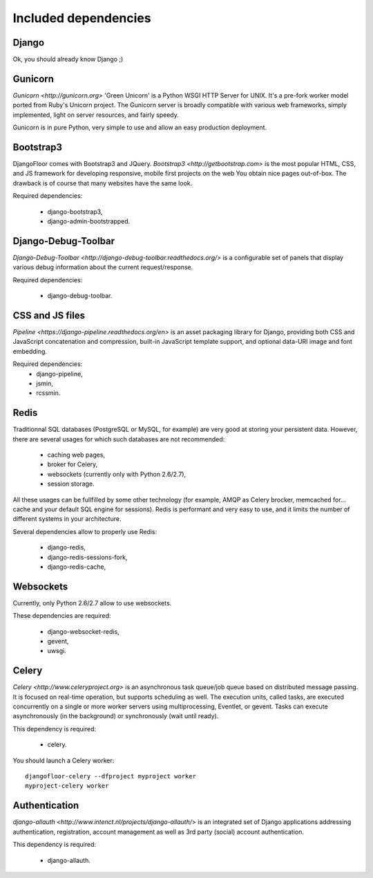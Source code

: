 Included dependencies
=====================

Django
------

Ok, you should already know Django ;)

Gunicorn
--------

`Gunicorn <http://gunicorn.org>` 'Green Unicorn' is a Python WSGI HTTP Server for UNIX.
It's a pre-fork worker model ported from Ruby's Unicorn project.
The Gunicorn server is broadly compatible with various web frameworks, simply implemented, light on server resources, and fairly speedy.


Gunicorn is in pure Python, very simple to use and allow an easy production deployment.


Bootstrap3
----------

DjangoFloor comes with Bootstrap3 and JQuery. `Bootstrap3 <http://getbootstrap.com>` is the most popular HTML, CSS, and JS framework for developing responsive, mobile first projects on the web
You obtain nice pages out-of-box. The drawback is of course that many websites have the same look.

Required dependencies:

    * django-bootstrap3,
    * django-admin-bootstrapped.


Django-Debug-Toolbar
--------------------

`Django-Debug-Toolbar <http://django-debug-toolbar.readthedocs.org/>` is a configurable set of panels that display various debug information about the current request/response.

Required dependencies:

    * django-debug-toolbar.

CSS and JS files
----------------

`Pipeline <https://django-pipeline.readthedocs.org/en>` is an asset packaging library for Django, providing both CSS and JavaScript concatenation and compression, built-in JavaScript template support, and optional data-URI image and font embedding.

Required dependencies:
    * django-pipeline,
    * jsmin,
    * rcssmin.

Redis
-----

Traditionnal SQL databases (PostgreSQL or MySQL, for example) are very good at storing your persistent data.
However, there are several usages for which such databases are not recommended:

    * caching web pages,
    * broker for Celery,
    * websockets (currently only with Python 2.6/2.7),
    * session storage.

All these usages can be fullfilled by some other technology (for example, AMQP as Celery brocker, memcached for… cache and your default SQL engine for sessions).
Redis is performant and very easy to use, and it limits the number of different systems in your architecture.

Several dependencies allow to properly use Redis:

    * django-redis,
    * django-redis-sessions-fork,
    * django-redis-cache,


Websockets
----------

Currently, only Python 2.6/2.7 allow to use websockets.

These dependencies are required:

    * django-websocket-redis,
    * gevent,
    * uwsgi.

Celery
------

`Celery <http://www.celeryproject.org>`  is an asynchronous task queue/job queue based on distributed message passing.
It is focused on real-time operation, but supports scheduling as well.
The execution units, called tasks, are executed concurrently on a single or more worker servers using multiprocessing, Eventlet, or gevent.
Tasks can execute asynchronously (in the background) or synchronously (wait until ready).

This dependency is required:

    * celery.


You should launch a Celery worker::

    djangofloor-celery --dfproject myproject worker
    myproject-celery worker

Authentication
--------------

`django-allauth <http://www.intenct.nl/projects/django-allauth/>` is an integrated set of Django applications addressing authentication, registration, account management as well as 3rd party (social) account authentication.

This dependency is required:

    * django-allauth.
